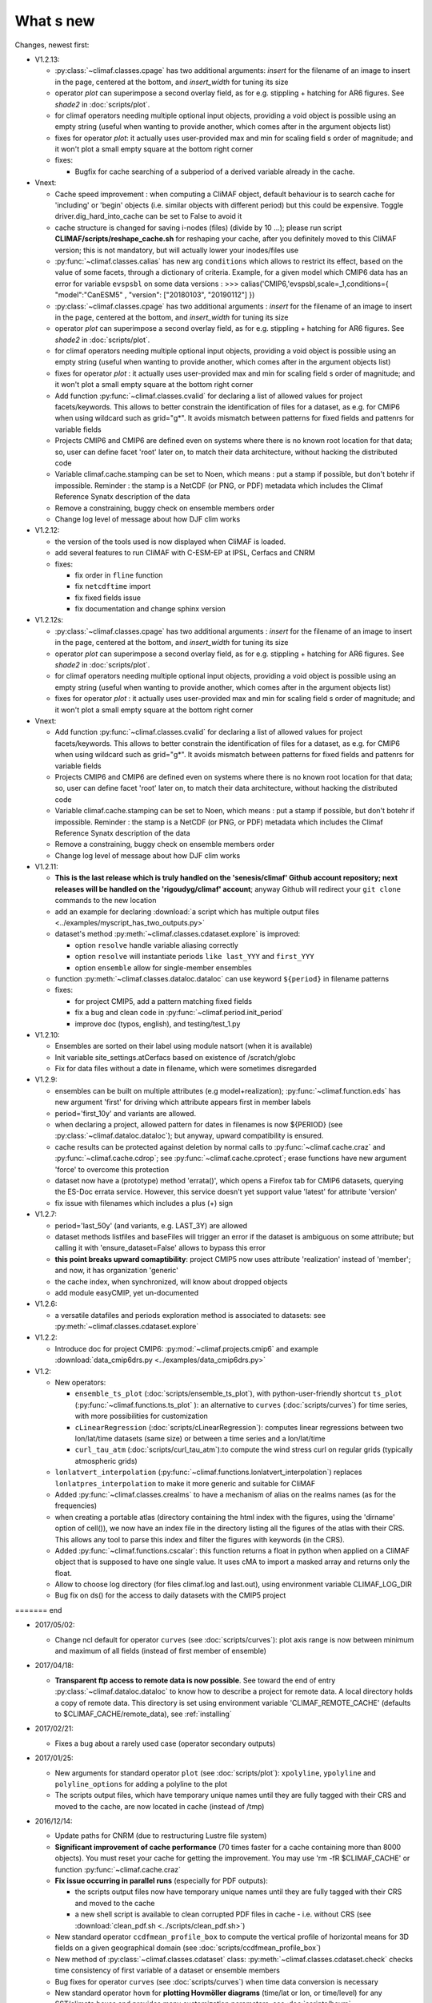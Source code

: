 .. _news:

------------
What s new
------------

Changes, newest first:

- V1.2.13:

  - :py:class:`~climaf.classes.cpage` has two additional arguments: `insert` for the filename of an image to insert in
    the page, centered at the bottom, and `insert_width` for tuning its size

  - operator `plot` can superimpose a second overlay field, as for e.g. stippling + hatching for AR6 figures. See
    `shade2` in :doc:`scripts/plot`.

  - for climaf operators needing multiple optional input objects, providing a void object is possible using an empty
    string (useful when wanting to provide another, which comes after in the argument objects list)

  - fixes for operator `plot`: it actually uses user-provided max and min for scaling field s order  of magnitude;
    and it won't plot a small empty square at the bottom right corner

  - fixes:

    - Bugfix for cache searching of a subperiod of a derived variable already in the cache.


- Vnext:

  - Cache speed improvement : when computing a CliMAF object, default behaviour is to
    search cache for 'including' or 'begin' objects (i.e. similar objects with different
    period) but this could be expensive. Toggle driver.dig_hard_into_cache can be set to
    False to avoid it
  - cache structure is changed for saving i-nodes (files) (divide by 10 ...); please run
    script **CLIMAF/scripts/reshape_cache.sh** for reshaping your cache, after you
    definitely moved to this CliMAF version; this is not mandatory, but will actually
    lower your inodes/files use
  - :py:func:`~climaf.classes.calias` has new arg ``conditions`` which allows
    to restrict its effect, based on the value of some facets, through a
    dictionary of criteria. Example, for a given model which CMIP6 data has
    an error for variable ``evspsbl``   on some data versions :
    >>> calias('CMIP6,'evspsbl,scale=_1,conditions={ "model":"CanESM5" , "version": ["20180103", "20190112"] })
  - :py:class:`~climaf.classes.cpage` has two additional arguments : `insert` for
    the filename of an image to insert in the page, centered at the bottom, and
    `insert_width` for tuning its size
  - operator `plot` can superimpose a second overlay field, as for e.g. stippling + 
    hatching for AR6 figures. See `shade2` in :doc:`scripts/plot`. 
  - for climaf operators needing multiple optional input objects, providing a void 
    object is possible using an empty string (useful when wanting to provide another, 
    which comes after in the argument objects list)
  - fixes for operator `plot`  : it actually uses user-provided max and min for 
    scaling field s order  of magnitude; and it won't plot a small empty square at
    the bottom right corner
  - Add function :py:func:`~climaf.classes.cvalid` for declaring a
    list of allowed values for project facets/keywords. This allows to better
    constrain the identification of files for a dataset, as e.g. for CMIP6
    when using wildcard such as grid="g*". It avoids mismatch between patterns
    for fixed fields and pattenrs for variable fields

  - Projects CMIP6 and CMIP6 are defined even on systems where there is no known
    root location for that data; so, user can define facet 'root' later on, to match
    their data architecture, without hacking the distributed code

  - Variable climaf.cache.stamping can be set to Noen, which means :
    put a stamp if possible, but don't botehr if impossible. Reminder
    : the stamp is a NetCDF (or PNG, or PDF) metadata which includes
    the Climaf Reference Synatx description of the data

  - Remove a constraining, buggy check on ensemble members order
   
  - Change log level of message about how DJF clim works

- V1.2.12:

  - the version of the tools used is now displayed when CliMAF is loaded.

  - add several features to run CliMAF with C-ESM-EP at IPSL, Cerfacs and CNRM

  - fixes:

    - fix order in ``fline`` function

    - fix ``netcdftime`` import

    - fix fixed fields issue

    - fix documentation and change sphinx version

- V1.2.12s:

  - :py:class:`~climaf.classes.cpage` has two additional arguments : `insert` for
    the filename of an image to insert in the page, centered at the bottom, and
    `insert_width` for tuning its size
  - operator `plot` can superimpose a second overlay field, as for e.g. stippling + 
    hatching for AR6 figures. See `shade2` in :doc:`scripts/plot`. 
  - for climaf operators needing multiple optional input objects, providing a void 
    object is possible using an empty string (useful when wanting to provide another, 
    which comes after in the argument objects list)
  - fixes for operator `plot`  : it actually uses user-provided max and min for 
    scaling field s order  of magnitude; and it won't plot a small empty square at
    the bottom right corner

- Vnext:

  - Add function :py:func:`~climaf.classes.cvalid` for declaring a
    list of allowed values for project facets/keywords. This allows to better
    constrain the identification of files for a dataset, as e.g. for CMIP6
    when using wildcard such as grid="g*". It avoids mismatch between patterns
    for fixed fields and pattenrs for variable fields

  - Projects CMIP6 and CMIP6 are defined even on systems where there is no known
    root location for that data; so, user can define facet 'root' later on, to match
    their data architecture, without hacking the distributed code

  - Variable climaf.cache.stamping can be set to Noen, which means :
    put a stamp if possible, but don't botehr if impossible. Reminder
    : the stamp is a NetCDF (or PNG, or PDF) metadata which includes
    the Climaf Reference Synatx description of the data

  - Remove a constraining, buggy check on ensemble members order
   
  - Change log level of message about how DJF clim works

- V1.2.11:

  - **This is the last release which is truly handled on the 'senesis/climaf' Github account repository; next releases
    will be handled on the 'rigoudyg/climaf' account**; anyway Github will redirect your ``git clone`` commands to the
    new location

  - add an example for declaring :download:`a script which has multiple output files
    <../examples/myscript_has_two_outputs.py>`

  - dataset's method :py:meth:`~climaf.classes.cdataset.explore` is improved:
  
    - option ``resolve`` handle variable aliasing correctly 

    - option ``resolve`` will instantiate periods ``like last_YYY`` and ``first_YYY``

    - option ``ensemble`` allow for single-member ensembles

  - function :py:meth:`~climaf.classes.dataloc.dataloc` can use keyword ``${period}`` in filename patterns
  
  - fixes:

    - for project CMIP5, add a pattern matching fixed fields

    - fix a bug and clean code in :py:func:`~climaf.period.init_period`

    - improve doc (typos, english), and testing/test_1.py

- V1.2.10:

  - Ensembles are sorted on their label using module natsort (when it is available) 

  - Init variable site_settings.atCerfacs based on existence of /scratch/globc

  - Fix for data files without a date in filename, which were sometimes disregarded

  
- V1.2.9:

  - ensembles can be built on multiple attributes (e.g model+realization); :py:func:`~climaf.function.eds` has new
    argument 'first' for driving which attribute appears first in member labels

  - period='first_10y' and variants are allowed.

  - when declaring a project, allowed pattern for dates in filenames is now ${PERIOD}
    (see :py:class:`~climaf.dataloc.dataloc`); but anyway, upward compatibility is ensured.

  - cache results can be protected against deletion by normal calls to :py:func:`~climaf.cache.craz` and
    :py:func:`~climaf.cache.cdrop`; see :py:func:`~climaf.cache.cprotect`; erase functions have new argument 'force'
    to overcome this protection

  - dataset now have a (prototype) method 'errata()', which opens a Firefox tab for CMIP6 datasets, querying the ES-Doc
    errata service. However, this service doesn't yet support value 'latest' for attribute 'version'
  
  - fix issue with filenames which includes a plus (+) sign 
    
- V1.2.7:

  - period='last_50y' (and variants, e.g. LAST_3Y) are allowed

  - dataset methods listfiles and baseFiles will trigger an error if the dataset is ambiguous on some attribute; but
    calling it with 'ensure_dataset=False' allows to bypass this error

  - **this point breaks upward comaptibility**: project CMIP5 now uses attribute 'realization' instead of 'member';
    and now, it has organization 'generic'

  - the cache index, when synchronized, will know about dropped objects

  - add module easyCMIP, yet un-documented

- V1.2.6:

  - a versatile datafiles and periods exploration method is associated to datasets: see
    :py:meth:`~climaf.classes.cdataset.explore`

- V1.2.2:

  - Introduce doc for project CMIP6: :py:mod:`~climaf.projects.cmip6` and example
    :download:`data_cmip6drs.py <../examples/data_cmip6drs.py>`


- V1.2:

  - New operators:
  
    - ``ensemble_ts_plot`` (:doc:`scripts/ensemble_ts_plot`), with python-user-friendly shortcut ``ts_plot``
      (:py:func:`~climaf.functions.ts_plot` ): an alternative to ``curves`` (:doc:`scripts/curves`) for time series,
      with more possibilities for customization
    
    - ``cLinearRegression`` (:doc:`scripts/cLinearRegression`): computes linear regressions between two lon/lat/time
      datasets (same size) or between a time series and a lon/lat/time

    - ``curl_tau_atm`` (:doc:`scripts/curl_tau_atm`):to compute the wind stress curl on regular grids (typically
      atmospheric grids)

  - ``lonlatvert_interpolation`` (:py:func:`~climaf.functions.lonlatvert_interpolation`) replaces
    ``lonlatpres_interpolation`` to make it more generic and suitable for CliMAF

  - Added :py:func:`~climaf.classes.crealms` to have a mechanism of alias on the realms names (as for the frequencies)

  - when creating a portable atlas (directory containing the html index with the figures, using the 'dirname' option of
    cell()), we now have an index file in the directory listing all the figures of the atlas with their CRS. This
    allows any tool to parse this index and filter the figures with keywords (in the CRS).

  - Added :py:func:`~climaf.functions.cscalar`: this function returns a float in python when applied on a CliMAF
    object that is supposed to have one single value. It uses cMA to import a masked array and returns only the float.
    
  - Allow to choose log directory (for files climaf.log and last.out), using environment variable CLIMAF_LOG_DIR

  - Bug fix on ds() for the access to daily datasets with the CMIP5 project

======= end

- 2017/05/02:

  - Change ncl default for operator ``curves`` (see :doc:`scripts/curves`): plot axis range is now between minimum and
    maximum of all fields (instead of first member of ensemble) 
  
- 2017/04/18:
  
  - **Transparent ftp access to remote data is now possible**.
    See toward the end of entry :py:class:`~climaf.dataloc.dataloc` to know how to describe a project for remote data.
    A local directory holds a copy of remote data. This directory is set using environment variable
    'CLIMAF_REMOTE_CACHE' (defaults to $CLIMAF_CACHE/remote_data), see :ref:`installing`

- 2017/02/21:
      
  - Fixes a bug about a rarely used case (operator secondary outputs)

- 2017/01/25:

  - New arguments for standard operator ``plot`` (see :doc:`scripts/plot`): ``xpolyline``, ``ypolyline`` and
    ``polyline_options`` for adding a polyline to the plot

  - The scripts output files, which have temporary unique names until they are fully tagged with their CRS and moved to
    the cache, are now located in cache (instead of /tmp)
    
- 2016/12/14:

  - Update paths for CNRM (due to restructuring Lustre file system)

  - **Significant improvement of cache performance** (70 times faster for a cache containing more than 8000 objects).
    You must reset your cache for getting the improvement. You may use 'rm -fR $CLIMAF_CACHE' or function
    :py:func:`~climaf.cache.craz`

  - **Fix issue occurring in parallel runs** (especially for PDF outputs): 

    - the scripts output files now have temporary unique names until they are fully tagged with their CRS and moved to
      the cache

    - a new shell script is available to clean corrupted PDF files in cache - i.e. without CRS (see
      :download:`clean_pdf.sh <../scripts/clean_pdf.sh>`)

  - New standard operator ``ccdfmean_profile_box`` to compute the vertical profile of horizontal means for 3D fields on
    a given geographical domain (see :doc:`scripts/ccdfmean_profile_box`)

  - New method of :py:class:`~climaf.classes.cdataset` class: :py:meth:`~climaf.classes.cdataset.check` checks time
    consistency of first variable of a dataset or ensemble members

  - Bug fixes for operator ``curves`` (see :doc:`scripts/curves`) when time data conversion is necessary

  - New standard operator ``hovm`` for **plotting Hovmöller diagrams** (time/lat or lon, or time/level) for any
    SST/climate boxes and provides many customization parameters; see :doc:`scripts/hovm`

  - Function :py:func:`~climaf.plot.plot_params.hovm_params` provides domain for some SST/climate boxes

  - Changes for default argument ``title``: if no title value is provided when invoking graphic operators, no title
    will be displayed (formerly, the CRS expression for an object was provided as a default value for ``title``)

  - Bug fixes in test install

  - Bug fixes for ``plot`` (see :doc:`scripts/plot`) when using argument 'proj' with an empty string

- 2016/06/30:

  - Input for function :py:func:`~climaf.operators.fixed_fields()`, which allows to provide fixed fields to operators:
    path of fixed fields may depend now also on grid of operator's first operand

  - automatic fix of Aladin outputs attribute 'coordinates' issues, provided you set environment variable
    CLIMAF_FIX_ALADIN_COORD to anything but ‘no’. This adresses the wrong variable attribute 'coordinates' with
    'lat lon' instead of 'latitude longitude' (:download:`../scripts/mcdo.sh <../scripts/mcdo.sh>`, see function
    aladin_coordfix()) 

  - exiv2 (Image metadata manipulation tool) is embarked in CliMAF distribution:
    ``<your_climaf_installation_dir>/bin/exiv2``


- 2016/05/24:

  - Change default for arguments ``scale_aux`` and ``offset_aux`` for standard operators ``plot``
    (see :doc:`scripts/plot`) and ``curves`` (see :doc:`scripts/curves`): no scaling instead of main field scaling

  - Changes for standard operator ``plot`` (see :doc:`scripts/plot`):

    - add argument ``date`` for selecting date in the format 'YYYY', 'YYYYMM', 'YYYYMMDD' or 'YYYYMMDDHH'
    - ``time``, ``date`` and ``level`` extractions apply on all fields now from 2D to 4D, instead of only 3D and 4D
    - log messages, when a time or level extraction is made, are also performed
    - Bug fixes when using ``mpCenterLonF`` argument
 

- 2016/05/04 - Version 1.0.1:

  - html package:
    
    - **Change interface for function** :py:func:`~climaf.html.line`: now use a list of pairs (label,figure_filename)
      as first arg
    - add function :py:func:`~climaf.html.link_on_its_own_line`



- 2016/04/22 - Version 1.0:

  - **Ensembles are now handled as dictionnaries. This breaks upward compatibility**.
    This allows to add and  pop members easily. The members can be ordered. See :py:func:`~climaf.classes.cens`

  - Function :py:func:`~climaf.plot.plot_params.plot_params` provides plot parameters (colormap, values range, ...) for
    a number of known geophysical variables, and allows its customization. The expectation is that everybody will
    contribute values that can be shared, for improving easy common intepretation of evaluation plots

  - New standard operators:

      - ``ml2pl`` to interpolate a 3D variable on a model levels to pressure levels; works only if binary ml2pl is in
        your PATH
         
         - :doc:`scripts/ml2pl` and :download:`an example using ml2pl <../examples/ml2pl.py>`

      - ``ccdo2`` and ``ccdo_ens`` coming in addition to the very useful ``ccdo`` swiss knife; ``ccdo2`` takes two
        datasets as input, and ``ccdo_ens`` takes an ensemble of CliMAF datasets (built with ``eds`` or ``cens``).
        Warning: ``ccdo_ens`` is not yet optimized for large datasets which data for a single member are spread over
        numerous files

         - :doc:`scripts/ccdo2`
      
         - :doc:`scripts/ccdo_ens`

      - ``regridll`` for regridding to a lat-lon box (see :doc:`scripts/regridll`) 

  - A whole new set of functions, that are mainly 'science oriented' shortcuts for specific use of CliMAF operators:

      - ``fadd``, ``fsub``, ``fmul`` and ``fdiv`` (now providing the 4 arithmetic operations). Work between two CliMAF
        objects of same size, or between a CliMAF object and a constant (provided as string, float or integer)
         
         - :py:func:`~climaf.functions.fadd`
         
         - :py:func:`~climaf.functions.fsub`

         - :py:func:`~climaf.functions.fmul`
         
         - :py:func:`~climaf.functions.fdiv`

      - ``apply_scale_offset`` to apply a scale and offset to a CliMAF object
         
         - :py:func:`~climaf.functions.apply_scale_offset`

      - ``diff_regrid`` and ``diff_regridn`` -> returns the difference between two CliMAF datasets after regridding
         
         ( based on :doc:`scripts/regrid` and :doc:`scripts/regridn` )
         
         - :py:func:`~climaf.functions.diff_regrid`
         
         - :py:func:`~climaf.functions.diff_regridn`

      - ``clim_average`` provides a simple way to compute climatological averages (annual mean, seasonal averages,
        one-month climatology...)
         
         - :py:func:`~climaf.functions.clim_average`

      - ``annual_cycle`` returns the 12-month climatological annual cycle of a CliMAF object
         
         - :py:func:`~climaf.functions.annual_cycle`

      - ``zonmean``, ``diff_zonmean`` and ``zonmean_interpolation`` to work on zonal mean fields
         
         - :py:func:`~climaf.functions.zonmean`
         
         - :py:func:`~climaf.functions.diff_zonmean`
         
         - :py:func:`~climaf.functions.zonmean_interpolation`,

  - Two functions to display a plot in an IPython Notebook: ``iplot`` and ``implot``
      
      - :py:func:`~climaf.functions.iplot`
      
      - :py:func:`~climaf.functions.implot`

  - Functions for an interactive use of ds() and projects:

      - ``summary`` lists the files linked with a ds() request, and the pairs facet/values actually used by ds()

        - :py:func:`~climaf.functions.summary`

      - ``projects`` returns the listing of the available projects with the associated facets (fancy version of
        cprojects)

        - :py:func:`~climaf.functions.projects`

  - New Drakkar CDFTools operators interfaced (see example :download:`cdftools.py <../examples/cdftools.py>`):

    - :doc:`scripts/ccdfzonalmean`,
    - :doc:`scripts/ccdfzonalmean_bas`,
    - :doc:`scripts/ccdfsaltc` 
      
  - Modification for example :download:`atlasoce.py <../examples/atlasoce.py>` because CDFTools were modified

  - New function :py:func:`~climaf.api.cerr()` displays file 'last.out' (stdout and stderr of script call)

  - New arguments for standard operators ``plot`` (see :doc:`scripts/plot`) and  ``curves`` (see :doc:`scripts/curves`):
    ``scale_aux`` and ``offset_aux`` to scale the input auxiliary field for ``plot`` and to scale of the second to the
    nth input auxiliary field for ``curves``.

  - Changes for standard operator ``plot`` (see :doc:`scripts/plot`):

    - Tick marks are smartly adapted to the time period duration for (t,z) profiles
    - new arg ``fmt`` to change time axis labels format 
    - new arg ``color`` to define your own color map using named colors
    - you can now use argument ``invXY`` for cross-section
    - Add possibility to turn OFF the data re-projection when model is already on a known native grid (currently
      Lambert only) (see :ref:`relevant § of the doc<native_grid>`)

    - Bug fixes:
    
      - for argument ``reverse``
      - when reading latitude and longitude in file 'coordinates.nc' for curvilinear grid;  
      - for y axis style when ``invXY`` is used for (t,z) profiles

  - Change for standard operator ``slice``: extract a slice on specified dimension now at a given range instead of a
    given value before (see :doc:`scripts/slice`)


  - Technical:
  
    - it is possible to discard stamping of files in cache (see cache.stamping)
    - disambiguating filenames in cache relies only on their length (60)
    - scripts execution duration is now only logged, at level 'info'
    - critical errors now exit
    - fix in mcdo.sh:nemo_timefix
    - project 'em' is based on generic organization
    - re-design code of gplot.ncl



- 2016/03/25:

  - Changes for standard operator ``plot`` (see :doc:`scripts/plot`):

    - new argument ``reverse`` to reverse colormap;
    - a **change breaking backward compatibility**: optional argument ``linp`` was renamed ``y`` and its default was
      modified (now default is a vertical axis with data-linear spacing, so you have to specify y="log" to obtain the
      same plot make without argument linp before);
    - ``min`` and ``max`` was extended to define the range of main field axis for profiles;
    - this operator can now plot (t,z) profiles;
    - bug fixes if data file only contains latitude or longitude;
    - bug fixes to custom color of auxiliary field for profiles via argument ``aux_options``

  - Changes for standard operator ``curves`` (see :doc:`scripts/curves`):

    - new arguments:

      - ``aux_options`` for setting NCL graphic resources directly for auxiliary field (it is recommended to use this
        argument only if you plot exactly two fields);
      - ``min`` and ``max`` to define min and max values for main field axis
    - a change breaking backward compatibility: optional argument
      ``linp`` was renamed ``y``, a new axis style is proposed (data-linear spacing) and its default was modified (now
      default is a vertical axis with data-linear spacing, so you have to specify y="log" to obtain the same plot make
      without argument linp before);
    - add field unit after 'long_name' attribute of field in title of field axis

  - New standard operators ``slice``, ``mask`` and ``ncpdq``: see
    :doc:`scripts/slice`, :doc:`scripts/mask` and :doc:`scripts/ncpdq`    

 - A new example in the distribution: see :download:`atlasoce.py <../examples/atlasoce.py>`

 - File 'angle_EM.nc' in 'tools' directory was renamed :download:`angle_data_CNRM.nc <../tools/angle_data_CNRM.nc>` to
   be compatible with the new project 'data_CNRM'

  - Adapt to Ciclad new location for CMIP5 data, and improve install doc for Ciclad


- 2016/02/25:

 - Changes for standard operator ``plot`` (see :doc:`scripts/plot`):

   - new arguments:
     
     - ``shade_below`` and ``shade_above`` to shade contour regions for auxiliary field;
     - ``options``, ``aux_options`` and ``shading_options`` for setting NCL graphic resources directly
   - color filling is smoothed to contours

 - Standard operator 'curves' now handle multiple profile cases: time series, profile along lat or lon, and profile in
   pressure/z_index. It also allows to set NCL graphic ressources directly: see :doc:`scripts/curves`.

 - Standard operators 'lines' and 'timeplot' were removed, and replaced by 'curves': see :doc:`scripts/curves`

 - New function :py:func:`~climaf.classes.cpage_pdf` allows to create a **PDF page of figures array** using 'pdfjam'.
   See example :download:`figarray <../examples/figarray.py>`.

 - A new output format allowed for graphic operators : **eps**; see :py:func:`~climaf.operators.cscript`. This needs an
   install of 'exiv2' - see :doc:`requirements`

 - A new standard operator, to crop eps figures to their minimal size: ``cepscrop``; see :doc:`scripts/cepscrop`

 - Changes for several functions of package :py:mod:`climaf.html` (which easily creates an html index which includes
   tables of links -or thumbnails- to image files). See :py:func:`~climaf.html.link()`, :py:func:`~climaf.html.cell()`,
   :py:func:`~climaf.html.line()`, :py:func:`~climaf.html.fline()`, :py:func:`~climaf.html.flines()`:

   - new arguments:

     - ``dirname`` to create a directory wich contains hard links to the figure files; allows to create an autonomous,
       portable atlas
     - ``hover`` for displaying a larger image when you mouse over the thumbnail image
   - change for ``thumbnail`` argument: it can also provide the geometry of thumbnails as 'witdh*height'

 - Technical changes:

   - For function :py:func:`~climaf.classes.cpage_pdf` (which creates a PDF page of figures array using 'pdfjam'): you
     can set or not a backslash before optional argument 'pt' (for title font size) as LaTeX commands. See example
     :download:`figarray <../examples/figarray.py>`.
   - Data access was modified for several examples:

     - For :download:`cdftools <../examples/cdftools.py>`,
       :download:`cdftools_multivar <../examples/cdftools_multivar.py>` and
       :download:`cdftransport <../examples/cdftransport.py>`: a new project 'data_CNRM' was declared instead of 'NEMO'
       old project; this new project uses data available at CNRM in a dedicated directory
       "/cnrm/est/COMMON/climaf/test_data", which contains both Nemo raw outputs, monitoring outputs (with VT-files)
       and fixed fields.

     - Example :download:`gplot <../examples/gplot.py>`: now works with project 'example' (instead of 'EM' project) and
       also with the new project 'data_CNRM' at CNRM for rotating vectors from model grid on geographic grid.

   - Two examples :download:`gplot <../examples/gplot.py>` and
     :download:`cdftools_multivar <../examples/cdftools_multivar.py>` were added to the script which tests all examples
     :download:`test_examples <../testing/test_examples.sh>` 
   - cpdfcrop, which is used by operators 'cpdfcrop' and 'cepscrop' tools, is embarked in CliMAF distribution:
     ``<your_climaf_installation_dir>/bin/pdfcrop``
   - Python 2.7 is required and tested in :download:`test_install <../testing/test_install.sh>`
   - Bug fixes in :download:`anynetcdf <../climaf/anynetcdf.py>` to import a module from 'scipy.io.netcdf' library (for
     reading and writing NetCDF files).
   - Change format for log messages. For restoring former, verbose format see :doc:`experts_corner`.

   - :py:func:`~climaf.classes.cshow`, when it displays pdf or eps figures, does use a multi-page capable viewer
     (xdg-open) if it is available. Otherwise, it uses 'display'

- 2015/12/08:

  - Allow operator :doc:`plot <scripts/plot>` to use a local coordinates file, for dealing with Nemo data files having
    un-complete 'nav_lat' and 'nav_lon'. See :ref:`navlat issues with plot <navlat_issue>`.  Such files are available
    e.g. at CNRM in /cnrm/ioga/Users/chevallier/chevalli/Partage/NEMO/
  - Change for :py:func:`~climaf.classes.cpage`:

   - argument ``orientation`` is now deprecated and preferably replaced by new arguments ``page_width`` and
     ``page_height`` for better control on image resolution
   - better adjustment of figures in height (if ``fig_trim`` is True).

  - Fix function cfile() for case hard=True


.. _news_0.12:

- 2015/11/27 - Version 0.12:
  
 - Changes for standard operator ``plot`` (see :doc:`scripts/plot`):

   - new arguments:

    - ``level`` and ``time`` for selecting time  or level;   
    - ``resolution``   for controling image resolution 
    - ``format``: graphical format: either png (default) or pdf
    - **17 new optional arguments to adjust title, sub-title, color bar, label font, label font height**, ... (see
      :ref:`More plot optional arguments <plot_more_args>` )
    - ``trim`` to turn on triming for PNG figures 
    - optional argument ``levels`` was renamed ``colors``
    - code re-design 
    - if running on Ciclad, you must load NCL Version 6.3.0; see :ref:`configuring` 

 - New arguments for :py:func:`~climaf.classes.cpage`:

   - ``title``. See example :download:`figarray <../examples/figarray.py>`
   - ``format``: graphical output format : either png (default) or pdf


 - Two new output formats allowed for operators: 'graph' and 'text'; see :py:func:`~climaf.operators.cscript`

  - 'graph' allows the user to choose between two graphic output formats: 'png' and 'pdf' (new graphic ouput format),
    if the corresponding operator supports it (this is the case for plot());
  - 'txt' allows to use any operator that just ouputs text (e.g. 'ncdump -h'). The text output is not managed by CliMAF
    (but only displayed).

 - Two new standard operators:

    - ``ncdump``: **show only the header information of a netCDF file**; see :doc:`scripts/ncdump`
    - ``cpdfcrop``: **crop pdf figures to their minimal size, preserving metadata**; see :doc:`scripts/cpdfcrop`

 - An operator for temporary use: ``curves`` (see :doc:`scripts/curves`):


- 2015/10/19 - Version 0.11:

 - For :py:func:`~climaf.classes.cpage` (which creates an **array of figures**), default keywords changed:
   fig_trim=False -> fig_trim=True, page_trim=False -> page_trim=True. See example
   :download:`figarray <../examples/figarray.py>`.

 - New function :py:func:`~climaf.driver.efile()` allows to apply :py:func:`~climaf.driver.cfile()` to an ensemble
   object. It writes a single file with variable names suffixed by member label.
 
 - The **general purpose plot operator** (for plotting 1D and 2D datasets: maps, cross-sections and profiles), named
   ``plot``, was significantly enriched. It now allows for plotting an additional scalar field displayed as contours
   and for plotting an optional vector field, for setting the reference longitude, the contours levels for main or
   auxiliary field, the reference length used for the vector field plot, the rotation of vectors from model grid to
   geographic grid, ... See :doc:`scripts/plot`   


.. _news_0.10:

- 2015/09/23 - Version 0.10:

 - Interface to Drakkar CDFTools: a number of operators now come in two versions: one accepting multi-variable inputs,
   and one accepting only mono-variable inputs (with an 'm' suffix)
   
 - Multi-variable datasets are managed. This is handy for cases where variables are grouped in a file. See an example
   in: :download:`cdftransport.py <../examples/cdftransport.py>`, where variable 'products' is assigned

 - Package :py:mod:`climaf.html` has been re-designed: simpler function names (:py:func:`~climaf.html.fline()`,
   :py:func:`~climaf.html.flines()`, addition of basic function :py:func:`~climaf.html.line()` for creating a simple
   links line; improve doc

 - New function :py:func:`~climaf.classes.fds()` allows to define simply a dataset from a single data file. See example
   in :download:`data_file.py <../examples/data_file.py>`


.. _news_0.9:

- 2015/09/08 - Version 0.9:

 - Operator 'lines' is smarter re.time axis: (see :doc:`scripts/curves`):

   - Tick marks are smartly adapted to the time period duration.  
   - When datasets does not cover the same time period, the user can choose wether time axis will be aligned to the
     same origin or just be the union of all time periods

 - Interface to Drakkar CDFTools: cdfmean, cdftransport, cdfheatc, cdfmxlheatc, cdfsections, cdfstd, cdfvT; you need to
   have a patched version of Cdftools3.0;  see :ref:`CDFTools operators <cdftools>` and examples:
   :download:`cdftransport.py <../examples/cdftransport.py>` and :download:`cdftools.py <../examples/cdftools.py>`
   

 - CliMAF can provide fixed fields to operators, which path may depend on project and simulation of operator's first
   operand (see :py:func:`~climaf.operators.fixed_fields()`)

 - Fixes:
 
  - datasets of type 'short' are correctly read
  - operator's secondary output variables are duly renamed, according to the name given to operator's the secondary
    output when declaring it using :py:func:`~climaf.operators.script()`

.. _news_0.8:

- 2015/08/27 - Version 0.8:

 - Basics

  - **A CHANGE BREAKING BACKWARD COMPATIBILITY: default facet/attribute 'experiment' was renamed 'simulation'**. It is
    used for hosting either CMIP5's facet/attribute 'rip', or for 'EXPID' at CNRM, or for JobName at IPSL. All
    'projects' and examples, and this documentation too, have been changed accordingly. Please upgrade to this version
    if you want a consistent documentation. A facet named 'experiment' was added to project CMIP5 (for hosting the
    'CMIP5-controlled-vocabulary' experiment name, as e.g. 'historical').
  - **default values for facets** are now handled on a per-project basis. See :py:func:`~climaf.classes.cdef()` and
    :py:class:`~climaf.classes.cdataset()`. 
  - Binary ``climaf`` can be used as a **back end** in your scripts, feeding it with a string argument. See
    :ref:`backend`

.. |indx| image:: html_index.png 
  :scale: 13%

.. _screen_dump: ../../html_index.png 


 - Outputs and rendering

  - Package climaf.html allows to **easily create an html index**, which includes tables of links (or thumbnails) to
    image files; iterating on e.g. seasons and variables is handled by CliMAF. See:
    
    - a screen dump for such an index: |indx|
    - the corresponding rendering code in :download:`index_html.py <../examples/index_html.py>` 
    - the package documentation: :py:mod:`climaf.html`
  - Function :py:func:`~climaf.driver.cfile` can create **hard links**: the same datafile (actually: the samer inode)
    will exists with two filenames (one in CliMAF cache, one which is yours), while disk usage is counted only for one
    datafile; you may remove any of the two file(name)s as you want, without disturbing accessing the data with the
    other filename.
  - When creating a symlink between a CliMAF cache file and another filename with function
    :py:func:`~climaf.driver.cfile`: **the symlink source file is now 'your' filename**; hence, no risk that some
    CliMAF command does erase it 'in your back'; and CliMAf will nicely handle broken symlinks, when you erase 'your'
    files

 - Inputs

  - climatology files, which have a somewhat intricated time axis (e.g. monthly averages over a 10 year period) can now
    be handled with CliMAF regular time axis management, on the fly, by modifying the basic data selection script: it
    can enforce a reference time axis by intepreting the data filename. This works e.g. for IPSL's averaged annual-cycle
    datafiles. If needed, you may change function timefix() near line 30 in :download:`mcdo.sh <../scripts/mcdo.sh>`
  - automatic fix of CNRM's Nemo old data time_axis issues, provided you set environment variable CLIMAF_FIX_NEMO_TIME
    to anything but 'no'. This will add processing cost. This adresses the wrong time coordinate variable t_ave_01month
    and t_ave_00086400
  - speed-up datafiles scanning, incl. for transitory data organization during simulation run with libIGCM

 - fixes and minor changes:

   - check that no dataset attribute include the separator defined for corresponding project
   - fix issues at startup when reading cache index
   - rename an argument for operator 'plot': domain -> focus
   - scripts argument 'labels' now uses '$' as a separator

.. _news_0.7:

- 2015/05/20 - Version 0.7:

 - Handle **explicitly defined objects ensembles** (see :py:class:`~climaf.classes.cens`) and **explicit dataset
   ensembles** (see :py:func:`~climaf.classes.eds`. Operators which are not ensemble-capable will be automagically
   looped over members. See examples in :download:`ensemble.py <../examples/ensemble.py>`.
 - New standard operator ``lines`` for **plotting profiles or other xy curves for ensembles**; see :doc:`scripts/curves`
 - Standard operator ``plot`` has new arguments: ``contours`` for adding contour lines, ``domain`` for greying out
   land or ocean; see :doc:`scripts/plot`
 - **Extended access to observation data** as managed by VDR at CNRM: GPCC, GPCP, ERAI, ERAI-LAND, CRUTS3, CERES (in
   addition to OBS4MIPS, and CAMI); see :ref:`known_datasets` and examples in
   :download:`data_obs.py <../examples/data_obs.py>`.
 - Special keyword ``crs`` is replaced by keyword ``title``: the value of CRS expression for an object is provided to
   script-based operators under keyword ``title``, if no title value is provided when invoking the operator. Scripts
   can also independanlty use keyword ``crs`` for getting the CRS value
 - cpage keywords changed: widths_list -> widths, heights_list -> heights

.. _news_0.6:

- 2015/05/11 - Version 0.6.1:

 - Add a **macro** feature: easy definition of a macro from a compound object; you can save, edit, load... and macros
   are used for interpreting cache content. See :py:func:`~climaf.cmacros.cmacro` and an example in
   :download:`macro <../examples/macro.py>`.
 - A **general purpose plot operator**, named ``plot``, is fine for plotting 1D and 2D datasets (maps, cross-sections,
   profiles, but not Hoevmoeller...) and replaces plotxesc and plotmap. It allows for setting explicit levels in
   palette, stereopolar projection, vertical coordinate... See :doc:`scripts/plot`
 - Can **list or erase cache content using various filters** (on age, size, modif date...); disk usage can be
   displayed. See :py:func:`~climaf.cache.clist()`, :py:func:`~climaf.cache.cls`, :py:func:`~climaf.cache.crm`,
   :py:func:`~climaf.cache.cdu`, :py:func:`~climaf.cache.cwc`
 - Can create an **array of figures** using :py:func:`~climaf.classes.cpage`. See example
   :download:`figarray <../examples/figarray.py>`.
 - Can **cope with un-declared missing values in data files**, as e.g. Gelato outputs with value=1.e+20 over land,
   which is not the declared missing value; See :py:func:`~climaf.classes.calias()` and :py:mod:`~climaf.projects.em`
 - When declaring data re-scaling, can declare units of the result (see :py:func:`~climaf.classes.calias`)
 - Can declare correspondance between **project-specific frequency names** and normalized names (see
   :py:func:`~climaf.classes.cfreqs`).
 - Add: howto :ref:`record`
 - Cache content index is saved on exit
 - Add an example of **seaice data handling and plotting**. See :download:`seaice.py <../examples/seaice.py>`

- 2015/04/22 - Version 0.6.0:

 - Add operator ``plotxsec`` (removed in 0.6.1, see replacement at :doc:`scripts/plot` )
 - **A number of 'projects' are built-in**, which describe data organization and data location for a number of analyses
   and simulations datasets available at one of our data centers, as e.g. CMIP5, OBS4MIPS, OCMPI5, EM, ...; see
   :ref:`known_datasets`
 - **Variable alias** and **variable scaling** are now managed, on a per-project basis. See function
   :py:func:`~climaf.classes.calias()`
 - Derived variables can now be defined on a per-project basis. See function :py:func:`~climaf.operators.derive()`
 - CliMAF was proved to **work under a CDAT** install which uses Python 2.6
 - Better explain how to install CliMAf (or not), to run it or to use it as a library; see :ref:`installing` and
   :ref:`library`

.. _news_0.5:

- 2015/04/14 - Version 0.5.0:

 - A versionning scheme is now used, which is based on recommendations found at http://semver.org.

 - Starting CliMAF:

  - Binary ``climaf`` allows to launch Python and import Climaf at once. See :ref:`running_inter`
  - File ``~/.climaf`` is read as configuration file, at the end of climaf.api import

 - Input data:

  - New projects can be defined, with project-specific facets/attributes. See :py:class:`~climaf.classes.cproject`
  - A number of projects are 'standard': CMIP5, OCMPIP5, OBS4MIPS, EM, CAMIOBS, and example
  - Data location is automatically declared for CMIP5 data at CNRM and on Ciclad (in module site_settings)
  - Discard pre-defined organizations 'OCMPI5_Ciclad', 'example', etc, and replace it by smart use of organization
    'generic'.  Note: **this leads to some upward incompatibility** regarding how data locations are declared for
    these datasets; please refer to the examples in :download:`data_generic.py <../examples/data_generic.py>`).
  - Access to fixed fields is now possible, and fixed fields may be specific to a given simulation. See examples in
    :download:`data_generic.py <../examples/data_generic.py>` and
    :download:`data_cmip5drs.py <../examples/data_cmip5drs.py>`
    
 - Operators:

  - Explanation is available on how to know how a given operator is declared to CliMAF, i.e. what is the calling
    sequence for the external script or binary; see :ref:`how_to_list_operators`
  - Simplify declaration of scripts with no output (just omit ${out})
  - plotmap: this operator now zoom on the data domain, and plot data across Greenwich meridian correctly

 - Running CliMAF - messages, cache, errors:

  - Verbosity, and cache directory, can be set using environment variables. See :ref:`configuring`
  - Simplify use of function :py:func:`~climaf.clogging.clog`
  - Log messages are indented to show recursive calls of ceval()
  - Quite extended use of Python exceptions for error handling

- 2015/04/06:

  - time period in CRS and as an argument to 'ds' is shortened unambiguously and may show only one date
  - function cfile has new arguments: target and link
  - CMIP5 facets 'realm' and 'table' are handled by 'ds', 'dataloc' and 'cdef'
  - organization called 'generic' allow to describe any data file hierarchy and naming
  - organization called 'EM' introduced, and allows to handle CNRM-CM outputs as managed by EM
  - default option for operator regrid is now 'remapbil' rather than 'remapcon2'
  - log messages are tabulated
  - a log file is added, with own severity level, set by clog_file
  - operators with format=None are also evaluated as soon as applied - i.e. cshow no more needednon ncview(...)

Note: Issues with CliMAF and future work are documented at https://github.com/rigoudyg/climaf/issues

